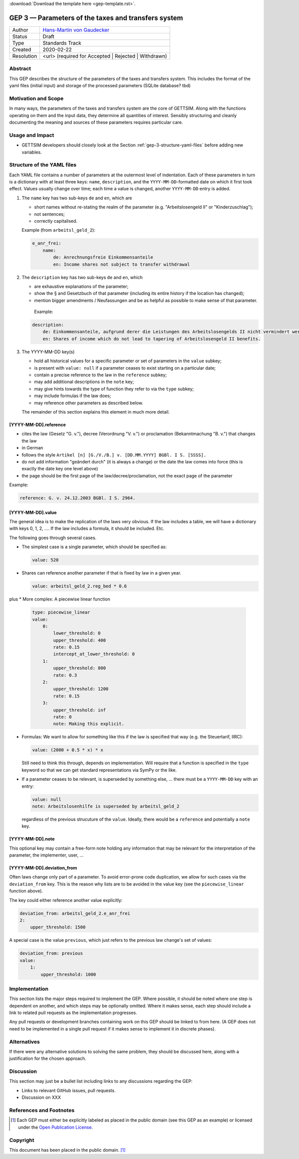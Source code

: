 :download:`Download the template here <gep-template.rst>`.

.. _gep-3:

====================================================
GEP 3 — Parameters of the taxes and transfers system
====================================================

+------------+-------------------------------------------------------------------------+
| Author     | `Hans-Martin von Gaudecker <https://github.com/hmgaudecker>`_           |
+------------+-------------------------------------------------------------------------+
| Status     | Draft                                                                   |
+------------+-------------------------------------------------------------------------+
| Type       | Standards Track                                                         |
+------------+-------------------------------------------------------------------------+
| Created    | 2020-02-22                                                              |
+------------+-------------------------------------------------------------------------+
| Resolution | <url> (required for Accepted | Rejected | Withdrawn)                    |
+------------+-------------------------------------------------------------------------+


Abstract
--------

This GEP describes the structure of the parameters of the taxes and transfers system.
This includes the format of the yaml files (initial input) and storage of the processed
parameters (SQLite database? tbd)


Motivation and Scope
--------------------

In many ways, the parameters of the taxes and transfers system are the core of GETTSIM.
Along with the functions operating on them and the input data, they determine all
quantities of interest. Sensibly structuring and cleanly documenting the meaning and
sources of these parameters requires particular care.


Usage and Impact
----------------

* GETTSIM developers should closely look at the Section
  :ref:`gep-3-structure-yaml-files` before adding new variables.


.. _gep-3-structure-yaml-files:

Structure of the YAML files
---------------------------

Each YAML file contains a number of parameters at the outermost level of indentation.
Each of these parameters in turn is a dictionary with at least three keys: ``name``,
``description``, and the ``YYYY-MM-DD``-formatted date on which it first took effect.
Values usually change over time; each time a value is changed, another ``YYYY-MM-DD``
entry is added.

1. The ``name`` key has two sub-keys ``de`` and ``en``, which are

   * short names without re-stating the realm of the parameter (e.g.
     "Arbeitslosengeld II" or "Kinderzuschlag");
   * not sentences;
   * correctly capitalised.

   Example (from ``arbeitsl_geld_2``):

   .. code-block:: yaml

       e_anr_frei:
           name:
               de: Anrechnungsfreie Einkommensanteile
               en: Income shares not subject to transfer withdrawal

2. The ``description`` key has two sub-keys ``de`` and ``en``, which

   * are exhaustive explanations of the parameter;
   * show the § and Gesetzbuch of that parameter (including its entire history if the
     location has changed);
   * mention bigger amendments / Neufassungen and be as helpful as possible to
     make sense of that parameter.

    Example:

   .. code-block:: yaml

       description:
           de: Einkommensanteile, aufgrund derer die Leistungen des Arbeitslosengelds II nicht vermindert werden. § 30 SGB II. Seit 01.10.2005 zudem definiert durch Freibetrag in § 11 SGB II, siehe auch § 67 SGB II. Seit 01.04.2011 § 11b (2) SGB II (neugefasst durch B. v. 13.05.2011 BGBl. I S. 850. Artikel 2 G. v. 24.03.2011 BGBl. I S. 453).
           en: Shares of income which do not lead to tapering of Arbeitslosengeld II benefits.

3. The YYYY-MM-DD key(s)

   * hold all historical values for a specific parameter or set of parameters in the
     ``value`` subkey;
   * is present with ``value: null`` if a parameter ceases to exist starting on a
     particular date;
   * contain a precise reference to the law in the ``reference`` subkey;
   * may add additional descriptions in the ``note`` key;
   * may give hints towards the type of function they refer to via the ``type`` subkey;
   * may include formulas if the law does;
   * may reference other parameters as described below.

   The remainder of this section explains this element in much more detail.


[YYYY-MM-DD].reference
++++++++++++++++++++++

* cites the law (Gesetz "G. v."), decree (Verordnung "V. v.") or proclamation
  (Bekanntmachung "B. v.") that changes the law
* in German
* follows the style ``Artikel [n] [G./V./B.] v. [DD.MM.YYYY] BGBl. I S. [SSSS].``
* do not add information "geändert durch" (it is always a change) or the date the law
  comes into force (this is exactly the date key one level above)
* the page should be the first page of the law/decree/proclamation, not the exact page
  of the parameter

Example:

.. code-block:: yaml

    reference: G. v. 24.12.2003 BGBl. I S. 2964.


[YYYY-MM-DD].value
++++++++++++++++++

The general idea is to make the replication of the laws very obvious. If the law
includes a table, we will have a dictionary with keys 0, 1, 2, .... If the law includes
a formula, it should be included. Etc.

The following goes through several cases.

* The simplest case is a single parameter, which should be specified as:

  .. code-block:: yaml

      value: 520

* Shares can reference another parameter if that is fixed by law in a given year.

  .. code-block:: yaml

      value: arbeitsl_geld_2.reg_bed * 0.6

plus
* More complex: A piecewise linear function

    .. code-block:: yaml

        type: piecewise_linear
        value:
            0:
                lower_threshold: 0
                upper_threshold: 400
                rate: 0.15
                intercept_at_lower_threshold: 0
            1:
                upper_threshold: 800
                rate: 0.3
            2:
                upper_threshold: 1200
                rate: 0.15
            3:
                upper_threshold: inf
                rate: 0
                note: Making this explicit.

* Formulas: We want to allow for something like this if the law is specified that way
  (e.g. the Steuertarif, IIRC):

  .. code-block:: yaml

      value: (2000 + 0.5 * x) * x

  Still need to think this through, depends on implementation. Will require that a
  function is specified in the ``type`` keyword so that we can get standard
  representations via SymPy or the like.

* If a parameter ceases to be relevant, is superseded by something else, ... there must
  be a ``YYYY-MM-DD`` key with an entry:

  .. code-block:: yaml

      value: null
      note: Arbeitslosenhilfe is superseded by arbeitsl_geld_2

  regardless of the previous strucuture of the ``value``. Ideally, there would be a
  ``reference`` and potentially a ``note`` key.

.. todo::

    Add more examples as we gather more experience. E.g. wohngeld (#144)

.. todo::

    Decide on this:

    * values in percentages can alternatively be expressed to the base of one
    * DM values have to be converted to Euro using the exchange rate 1:1.95583.

    HM: If we allow for both % and fractions, we need to add a ``unit`` key. Then we can
    trivially allow for DM values, which would be nice for being close to the laws.
    I would be all for that ``unit`` key, but want to throw it out there first.



[YYYY-MM-DD].note
+++++++++++++++++

This optional key may contain a free-form note holding any information that may be
relevant for the interpretation of the parameter, the implementer, user, ...


[YYYY-MM-DD].deviation_from
+++++++++++++++++++++++++++

Often laws change only part of a parameter. To avoid error-prone code duplication, we
allow for such cases via the ``deviation_from`` key. This is the reason why lists are to
be avoided in the value key (see the ``piecewise_linear`` function above).

The key could either reference another value explicitly:

.. code-block:: yaml

    deviation_from: arbeitsl_geld_2.e_anr_frei
    2:
        upper_threshold: 1500

A special case is the value ``previous``, which just refers to the previous law change's
set of values:

.. code-block:: yaml

    deviation_from: previous
    value:
        1:
            upper_threshold: 1000


Implementation
--------------

This section lists the major steps required to implement the GEP.  Where possible, it
should be noted where one step is dependent on another, and which steps may be
optionally omitted.  Where it makes sense, each step should include a link to related
pull requests as the implementation progresses.

Any pull requests or development branches containing work on this GEP should be linked
to from here.  (A GEP does not need to be implemented in a single pull request if it
makes sense to implement it in discrete phases).



Alternatives
------------

If there were any alternative solutions to solving the same problem, they should be
discussed here, along with a justification for the chosen approach.


Discussion
----------

This section may just be a bullet list including links to any discussions regarding the
GEP:

- Links to relevant GitHub issues, pull requests.
- Discussion on XXX


References and Footnotes
------------------------

.. [1] Each GEP must either be explicitly labeled as placed in the public domain (see
       this GEP as an example) or licensed under the `Open Publication License`_.

.. _Open Publication License: https://www.opencontent.org/openpub/

.. _#general/geps: https://gettsim.zulipchat.com/#narrow/stream/212222-general/topic/GEPs


Copyright
---------

This document has been placed in the public domain. [1]_
